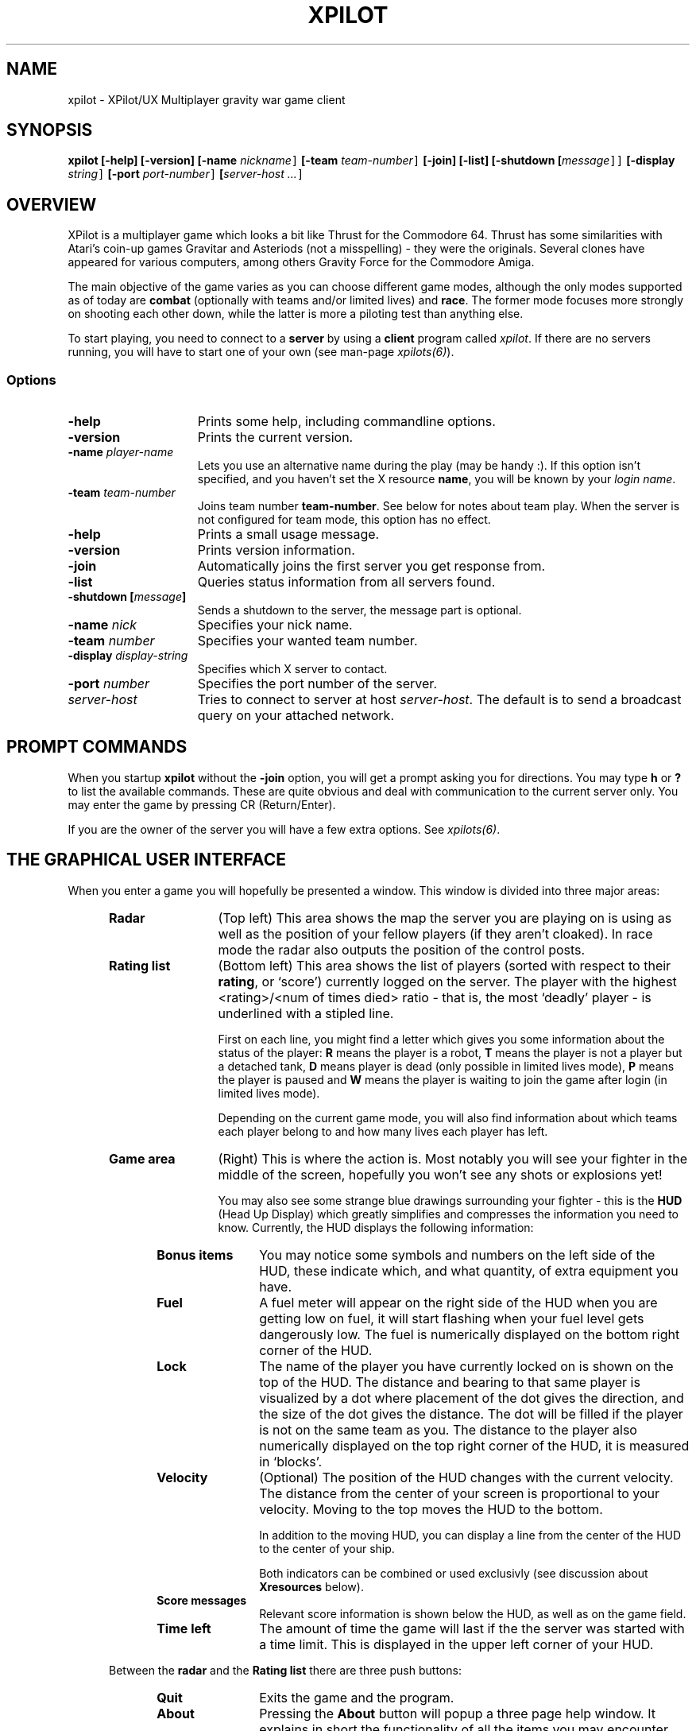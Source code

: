 .\" -*-Text-*-
.\";;;;;;;;;;;;;;;;;;;;;;;;;;;;;;;;;;;;;;;;;;;;;;;;;;;;;;;;;;;;;;;;;;;;;;;;;;;;
.\"
.\" File:         xpilot.6
.\" Id:		  $Id: xpilot.6,v 3.20 1993/11/02 16:49:43 bert Exp $
.\" Description:  XPilot man page
.\" Author:       Bjoern Stabell, Ken Ronny Schouten & Bert Gijsbers
.\" Modified:     910520
.\" Language:     Text
.\" Package:      xpilot
.\"
.\" (c) Copyright 1991-93, the XPilot authors.
.\"
.\";;;;;;;;;;;;;;;;;;;;;;;;;;;;;;;;;;;;;;;;;;;;;;;;;;;;;;;;;;;;;;;;;;;;;;;;;;;;
.TH XPILOT 6 "Requires UDP/IP and The X Window System"
.ds )H GNU Public License 2.0 applies
.ds ]W XPilot Release 3.0: July 1993
.if n .ad l	\" If nroff formatter, adjust left margin only
.if t .ad b	\" If troff formatter, adjust both margins

.SH NAME

xpilot \- XPilot/UX  Multiplayer gravity war game client


.SH SYNOPSIS

.B xpilot
.B [-help]
.B [-version]
.B [-name \fInickname\fC]
.B [-team \fIteam-number\fC]
.B [-join]
.B [-list]
.B [-shutdown [\fImessage\fC]]
.B [-display \fIstring\fC]
.B [-port \fIport-number\fC]
.B [\fIserver-host ...\fC]


.SH OVERVIEW

XPilot is a multiplayer game which looks a bit like Thrust for
the Commodore 64.  Thrust has some similarities with Atari's
coin-up games Gravitar and Asteriods (not a misspelling) - they
were the originals.  Several clones have appeared for various
computers, among others Gravity Force for the Commodore Amiga.

The main objective of the game varies as you can choose different
game modes, although the only modes supported as of today are
\fBcombat\fP (optionally with teams and/or limited lives) and
\fBrace\fP.  The former mode focuses more strongly on shooting
each other down, while the latter is more a piloting test than
anything else.

To start playing, you need to connect to a \fBserver\fP by
using a \fBclient\fP program called \fIxpilot\fP.  If there are
no servers running, you will have to start one of your own (see
man-page \fIxpilots(6)\fP).


.SS Options

.TP 15
.B -help
Prints some help, including commandline options.
.TP 15
.B -version
Prints the current version.
.TP 15
.B -name \fIplayer-name\fP
Lets you use an alternative name during the play (may be handy :).  If this
option isn't specified, and you haven't set the X resource \fPname\fP, you
will be known by your \fIlogin name\fR.
.TP 15
.B -team \fIteam-number\fP
Joins team number \fBteam-number\fR.  See below for notes about
team play.  When the server is not configured for team mode, this
option has no effect.
.TP 15
.B -help
Prints a small usage message.
.TP 15
.B -version
Prints version information.
.TP 15
.B -join
Automatically joins the first server you get response from.
.TP 15
.B -list
Queries status information from all servers found.
.TP 15
.B -shutdown [\fImessage\fP]
Sends a shutdown to the server, the message part is optional.
.TP 15
.B -name \fInick\fP
Specifies your nick name.
.TP 15
.B -team \fInumber\fP
Specifies your wanted team number.
.TP 15
.B -display \fIdisplay-string\fP
Specifies which X server to contact.
.TP 15
.B -port \fInumber\fP
Specifies the port number of the server.
.TP 15
.B \fIserver-host\fP
Tries to connect to server at host \fIserver-host\fP.  The default is to
send a broadcast query on your attached network.


.SH PROMPT COMMANDS

When you startup \fBxpilot\fP without the \fB-join\fP option, you
will get a prompt asking you for directions.  You may type
.B h
or
.B ?
to list the available commands.  These are quite obvious and
deal with communication to the current server only.  You may
enter the game by pressing CR (Return/Enter).

If you are the owner of the server you will have a few extra
options.  See \fIxpilots(6)\fP.


.SH THE GRAPHICAL USER INTERFACE

When you enter a game you will hopefully be presented a window.
This window is divided into three major areas:
.RS 5
.TP 12
.B Radar
(Top left) This area shows the map the server you are playing on
is using as well as the position of your fellow players (if they
aren't cloaked).  In race mode the radar also outputs the
position of the control posts.
.TP 12
.B Rating list
(Bottom left) This area shows the list of players (sorted with
respect to their \fBrating\fP, or `score') currently logged on
the server.  The player with the highest <rating>/<num of times
died> ratio - that is, the most `deadly' player - is underlined
with a stipled line.

First on each line, you might find a letter which gives you some
information about the status of the player:
.B R
means the player is a robot,
.B T
means the player is not a player but a detached tank,
.B D
means player is dead (only possible in limited lives mode),
.B P
means the player is paused and
.B W
means the player is waiting to join the game after login
(in limited lives mode).

Depending on the current game mode, you will also find
information about which teams each player belong to and how many
lives each player has left.

.TP 12
.B Game area
(Right) This is where the action is.  Most notably you will see
your fighter in the middle of the screen, hopefully you won't see
any shots or explosions yet!

You may also see some strange blue drawings surrounding your fighter - this
is the \fBHUD\fP (Head Up Display) which greatly simplifies and compresses
the information you need to know.  Currently, the HUD displays the
following information:
.RS 5
.TP 12
.B Bonus items
You may notice some symbols and numbers on the left side of the HUD,
these indicate which, and what quantity, of extra equipment you have.
.TP 12
.B Fuel
A fuel meter will appear on the right side of the HUD when you
are getting low on fuel, it will start flashing when your fuel
level gets dangerously low.  The fuel is numerically displayed on
the bottom right corner of the HUD.
.TP 12
.B Lock
The name of the player you have currently locked on is shown on
the top of the HUD.  The distance and bearing to that same player
is visualized by a dot where placement of the dot gives the
direction, and the size of the dot gives the distance.  The dot
will be filled if the player is not on the same team as you.  The
distance to the player also numerically displayed on the top
right corner of the HUD, it is measured in `blocks'.
.TP 12
.B Velocity
(Optional) The position of the HUD changes with the current
velocity.  The distance from the center of your screen is
proportional to your velocity.  Moving to the top moves the HUD
to the bottom.

In addition to the moving HUD, you can display a line from the
center of the HUD to the center of your ship.

Both indicators can be combined or used exclusivly (see
discussion about \fBXresources\fP below).
.TP 12
.B Score messages
Relevant score information is shown below the HUD, as well as on
the game field.
.TP 12
.B Time left
The amount of time the game will last if the the server was started
with a time limit.  This is displayed in the upper left corner of
your HUD.

.RS -5
Between the \fBradar\fP and the \fBRating list\fP there are three
push buttons: 
.RS 5
.TP 12
.B Quit
Exits the game and the program.
.TP 12
.B About
Pressing the \fBAbout\fP button will popup a three page help window.
It explains in short the functionality of all the items
you may encounter together with a graphical depiction of them.
.TP 12
.B Menu
The \fBMenu\fP button pops up a pull down menu with the following
buttons:
.RS 5
.TP 12
.B Keys
Will popup the \fBKeys\fP window, which contains a list of
all the \fBX keysyms\fP that have one or more xpilot actions
bound to them.
.TP 12
.B Config
Changes the \fBRating list\fP into a window with a list
of most of the options.  The options can be changed interactively.
Pushing the \fBSave configuration\fP button will save the options
and the key bindings to the .xpilotrc file in your home directory.
.TP 12
.B Score
Displays the players and their scores in the \fBRating list\fP window.
.TP 12
.B Player
Lists the players with their login name and their host address
in the \fBRating list\fP window.
.RS -5
.RS -5


.SH GAME CONCEPTS

The game objective varies as the server (\fIxpilots(6)\fP) is
very configurable.  However, below you will find short
descriptions of some of the main concepts of the game.


.SS Gravity

All objects in the game are affected by gravity - that is, they
will accelerate in the direction the gravity is strongest.  The
strength of the gravity is user configurable (see
\fIxpilots(6)\fP), and can even be set to 0.

Some objects affect the gravity in a limited area, these are
called \fBgravs\fP and they exist in miscellaneous types
(attractive, repulsive, clockwise, anti-clockwise).  Gravs are
shown as red circles with some symbol inside which is different
for each type of grav.  (For more information on how the affect
they gravity, see \fIxpilots(6)\fP.)

.SS Wormholes

Wormholes are shown as red rotating circles.  They will
`teleport' you to another place in the world.  Generally, when
you go through a wormhole, you'll come out at the nearest
wormhole in the direction you were travelling.  Some wormholes
are enter-only and some are exit-only.  The exit-only ones are
invisible.  Passing through a wormhole will make you visible for
a while if you were cloaked.


.SS Fuel

You will also have to worry about your \fBfuel level\fP as most
equipment use fuel/energy and some even work better the more fuel
you have.

You may gain fuel by picking up special `fuel cans' (see
\fBbonus items\fP section) or by refueling at a refuel station.
Refuel stations may be found in blocks in the world, they differ
from standard background blocks in that they have a red/black
\fBF\fP in them, and they are partly or completely filled with
red.  The amount of red determines how much fuel the station has
available.  To refuel, you must hit the
\fIkeyRefuel\fP key (see \fBcontrols\fP section).

Fuel takes up mass and will also determine how big the explosion
will be when (sorry, `if' :) you meet your destiny. 


.SS Combat

There are two different and mutually exclusive modes which have
greatly different objectives: \fBcombat mode\fP and \fBrace
mode\fP.  The most extensive is the \fBcombat mode\fP, which also
happens to be the default.

Here your main objective is to get as high a rating as possible
by `blasting away' on enemy fighters (human or robot controlled)
and cannons.  All will naturally fire back at you, so you will
also need some nifty piloting skills and/or some heavy equipment
to really enjoy living.  Extra weapons are explained in the
\fBbonus items\fP section.


.SS Race

In \fBrace mode\fP, your objective is to fly as fast as you can
through a specified route.  This is done by passing checkpoints
in a specified order.  The finish is reached after three laps.

The next checkpoint is always visible on the radar.


.SS Team play

\fBTeam play\fP is useful in combination with \fBcombat mode\fP.
It is different from straight \fBcombat mode\fP in that players
on your own team are not considered enemies.  There are some
additional objectives too.

You can gain points if the map you are using have \fBtargets\fP
or \fBtreasures\fP.  The main difference is that you get points
by blowing up an enemy's target using shots or mines.
A shot will only damage a target and if the target is completely
damaged then the next shot will blow it up.  A mine will immediately
destroy a target.  Two missile hits will also destroy a target.

Enemy treasures have to be stolen from the enemies and dropped on
your own treasure.  You pick up a treasure by using \fIkeyConnector\fP
when flying nearby the enemies treasure.  This will attach
the treasure to your ship with a strong rubber band.
It is possible (in emergency situations :) to detach the enemy treasure
by pressing \fIkeyDropBall\fP, but this will of course not gain you or
your team any points.


.SS Shields

You may or may not have shields at your disposal, depending on
the server options specified.  If you have, they are activacted
with the \fIkeyShield\fP key (see \fBcontrols\fP section).
Generally collisions with other objects (except for debris and
sparks) are lethal, but when you are hit by something with your
shields up then it will only cost you some fuel/energy.
If you didn't have enough fuel then the collision will be lethal
again.  Having your shields up costs fuel.


.SS Bonus items

During the game you might encounter blue triangles with red
symbols on - these are special bonus items which will make your
life easier.  As of today, these items include:

.RS 5
.TP 12
.B Fuel can
More fuel/energy.
.TP 12
.B Cloaking device
Makes you invisible for other players, both on radar and on the screen.
However, when you are hit by a shot or missile or bounce with another
player then you will be temporarily visible again.
.TP 12
.B Sensors
Enables you to see cloakers to a limited extent.  Having more sensors
improves this.
.TP 12
.B Rear cannon
Extra rear cannon.
.TP 12
.B Front cannons
2 extra front cannons.
.TP 12
.B Afterburner
Your main engine becomes more powerful and uses your fuel more 
efficiently.
.TP 12
.B Rockets
Pack of rockets.  These may be used as smart missiles, heat
seaking missiles, nuclear missiles or just plain dumb torpedos.
.TP 12
.B Mine
Pack of mines.  Can be dropped as either moving mine (bombing) or
stationary mine (mining).
.TP 12
.B Tank
Additional fuel tank (perhaps with some spare fuel).  As you pick
up more tanks, your weight increases and you'll have to
compensate by picking up afterburners.  You can change which tank
is the `active tank', that is the one that fuel is drained from
(if this tank is empty, fuel is drained from all tanks).
Refueling is quicker with more tanks.

To ease filling several tanks in parallel, all the tanks drain
into their left neighbours (0<-1<-\|.\|.\|.<-8); except your
active tank, which is watertight (it seems a bit complicated at
first, but trust me, you'll get it eventually :-).  Tanks don't
drain if they reach a certain minimum level (unless of course,
you use it as the active tank).

When you detach a tank it is the active one that is detached,
unless the active tank happens to be your main tank, in which the
tank with the highest number is used.  The detached tank will
have the shape of a ship and will carry your name, it will
immediately start thrusting (as long as fuel permits) and will
fool all heat-seekers to follow it.
.TP 12
.B ECM
Electronic Counter Measures.  ECM allows you to confuse and
re-target smart missiles within a certain range of your ship.
When missiles are zapped by ECM, they will become confused for a
while and then have a high probability of going after the player
who you were locked onto when you used the ECM.  If another ship
is within range of the ECM, all it's sensors will freeze for a
while and the screen of that player will flash.
If the ship was cloaked, it will become visible for some moments.
The ECM is activated by pressing the \fIkeyECM\fP key.
.TP 12
.B Transporter
Enables you to steal equipment and energy/fuel from the closest
fighter, provided it is within the transporters range.  You
activate the transporter by pressing the \fIkeyTransporter\fP key.
.TP 12
.B Laser
Gives you a laser weapon with limited range.  Having more of these
increases the range.


.SH CONTROLS

The game understands quite some keys, but not all of them are
equally important.  The following keys are more or less sorted by
importance.  The name of the keys are also the Xresources you use
to redefine them, and the words inside the curly braces {} are
their default bindings.  See \fBXresources\fP section below.
.RS 2
.TP 4
\fIPrimary keys\fP
The primary keys are:
.RS 5
.TP 12
.B keyTurnLeft {a}
Turn left (anti-clockwise).
.TP 12
.B keyTurnRight {s}
Turn right (clockwise).
.TP 12
.B keyThrust {right shift or left shift}
Thrust me.
.TP 12
.B keyFireShot {return or linefeed}
Fire normal shot.
.TP 12
.B keyShield {space or right meta}
Raise shield.  Must be held down for continuous use.
.TP 12
.B keyRefuel {f or ctrl or caps lock}
Try to connect to nearest fuel station.  Must be held down during refueling.
.RS -5
.TP 4
\fISecondary keys\fP
The following commands are not always available, some require bonus items
to have any functionality at all.
.RS 5
.TP 12
.B keySelfDestruct {q}
Self destruct.  At last we managed to include a timer, got rid of all those
nasty I'd-rather-die-by-my-own-hands-than-let-you-kill-me-and-get-all-
the-points pilots.
.TP 12
.B keyIdMode {i}
Toggle the ID mode.  Instead of the score list it will display the list
of players with their real names and computer addresses.
.TP 12
.B keyCloak {BackSpace or Delete}
Enable/disable cloaking device if available.  You will be invisible on both
radar and on screen, but beware - the device is not foolproof, it is
not cheap on your fuel and the only thing becoming invisible is your ship,
i.e. the exhaust-flames will still be visible.
.TP 12
.B keySwapSettings {Esc}
Toggle between two different settings.  You'll probably want more power
and a larger turn rate in combat than when you're doing some critical
maneuvering.
.TP 12
.B keyDropMine {Tab}
Drop a proximity mine.  The mine will detonate after a certain amount of
time (quite large actually) or when a foe comes too near.
.TP 12
.B keyDetachMine {]}
Drop a moving mine - that is, a bomb.
.TP 12
.B keyEcm {[}
Fire an ECM pulse.
.TP 12
.B keyChangeHome {Home or h}
Change home base.  You will need to be landed on the base of your choice.
(The \fBHome\fP key is located just right of the \fBReturn\fP key on most
HP-keyboards.)  These keys are convenient for HP keyboards, also somewhat
adapted to SUN keyboards.
.TP 12
.B keyTankNext {w}
If you have additional tanks, the current tank will be the next tank.
.TP 12
.B keyTankPrev {e}
If you have additional tanks, the current tank will be the previous tank.
.TP 12
.B keyTankDetach {r}
Detach the current tank (or the last additional tank).
Heat-seeking missiles will hopefully follow this tank.
.TP 12
.B keyPause {p or Pause}
Parking mode - you can only park while you're landed on your own
home base, and when you park, you cannot rejoin the game until
the P has stopped blinking (to prevent users from using this
option to run away from a battle).
.TP 12
.B keyFireMissile {backslash}
Fire smart missile if available.  The missile will home onto the player
that you have currently locked on.  You must have \fBa clear lock\fP on a
player for this to work.  Requires lock.
.TP 12
.B keyFireHeat {;}
Fire a thrust controlled missile. Works like a smart missle, but
is faster and ECM isn't able to confuse it. Needs the thrust for
navigating.
.TP 12
.B keyFireTorpedo {'}
Fire a missile without flight control. It runs very fast in shot
direction.
.TP 12
.B keyFireNuke {n}
Fire a nuclear missile without flight control.  It runs very fast
in shot direction.
.B keyFireLaser {slash}
Activate the laser beam.
.TP 12
.B keyLockClose {Select}
Will lock onto the closest player if he/she is within range.
.TP 12
.B keyLockNext {Next}
Will, if possible, lock onto the next player in the game.
.TP 12
.B keyLockPrev {Prior}
Will, if possible, lock onto the previous player in the game.
.TP 12
.B keyConnector {left ctrl}
Use connector (for the moment, all this is used for is picking up
treasures/balls).
.TP 12
.B keyDropBall {d}
Drop the ball if you are carrying it.

.TP 0
These keys let you adjust the control sensitivity:
.TP 12
.B keyIncreasePower {*}
Increase engine power.
.TP 12
.B keyDecreasePower {/}
Decrease engine power.
.TP 12
.B keyIncreaseTurnspeed {+}
Increase turn speed.
.TP 12
.B keyDecreaseTurnspeed {-}
Decrease turn speed.

.TP 0
And:
.TP 12
.B keyTalk {m}
Toggles the talk window.  It is a small and wide window below the middle
of the game window.  If you move the mouse pointer into it then you can
type a message which will be send to all players in this game.
Pressing escape while typing cancels the message.  Pressing return
will send it.


.SH X RESOURCES

At startup xpilot will look for X resources in several places.
First it looks in the LIBDIR (as defined during compilation,
mostly as something like /usr/local/games/xpilot/lib/)
for the file named XPilot.
After that it looks for more resources in
/usr/lib/X11/$LANG/app-defaults/XPilot,
$XUSERFILESEARCHPATH/XPilot,
$XAPPLRESDIR/$LANG/XPilot,
$HOME/app-defaults/$LANG/XPilot,
resources set using xrdb or else $HOME/.Xdefaults,
host specific resources in the file pointed to by $XENVIRONMENT
or else in $HOME/.Xdefaults-hostname
and finally in $HOME/.xpilotrc.
If the LANG environment variable is undefined or if that file doesn't
exist then it will look for the file as if LANG had been undefined.
Resources defined in files listed later will override resources in
files listed earlier.  All of these resources can be overridden by
their corresponding command line arguments.

The following resources are understood:
.RS 5
.TP 12
.B name
Your nick name.
.TP 12
.B team
Preferred team number.
.TP 12
.B power
Primary power setting of your engine.  Primary in this context means that it
is part of the default setting, secondary means the other setting (two
different settings are available, pressing \fBEsc\fP will switch between
them).  You may change "sensitivity" of your ship by adjusting these
parameters.  Often you would like one setting to be more "rough" than the
other - one setting for fine maneuvering and one for racing. (Default 45.0)
.TP 12
.B turnSpeed
Primary turnspeed setting of your ship. (Default 30.0)
.TP 12
.B turnResistance
Primary turnresistance setting of your ship.  This value determines how
fast your ship will stop rotating, i.e. the rotating speed of your ship is
set equal to itself multiplied by this value.  Obviously the value has to
lie between 0.0 (exclusive) and 1.0 (inclusive).  (Default 0.12)
.TP 12
.B altPower
Secondary power setting of your engine. (Default 35.0)
.TP 12
.B altTurnSpeed
Secondary turnspeed setting of your ship. (Default 25.0)
.TP 12
.B altTurnResistance
Secondary turnresistance setting of your ship. (Default 0.12)
.TP 12
.B fuelNotify
The limit when the HUD fuel bar will become visible. (Default 500.0)
.TP 12
.B fuelWarning
The limit when the HUD fuel bar will start flashing. (Default 200.0)
.TP 12
.B fuelCritical
The limit when the HUD fuel bar will flash faster. (Default 100.0)
.TP 12
.B showHUD
Should the HUD be on or off. (Default true)
.TP 12
.B verticalHUDLine
Should the vertical lines in the HUD be drawn. (Default false)
.TP 12
.B horizontalHUDLine
Should the horizontal lines in the HUD be drawn. (Default true)
.TP 12
.B speedFactHUD
Should the HUD me moved, to indicate the current velocity. Negativ values will
inverse the moving of the HUD. (Default 0.0)
.TP 12
.B speedFactPTR
Uses a red line to indicate the current velocity. On edge of the line is the
center of the ship. The other end is moved in the same way, as the HUD, if
speedFactPTR is set.
.TP 12
.B charsPerSecond
This determines the speed in which messages are written, in characters
per second.
.TP 12
.B markingLights
Should the fighters have marking lights, just like airplanes?
.TP 12
.B clock
Display a small digital clock.
.TP 12
.B toggleShield
Have the shield status be changed only by a key press and ignore the
key release.
.TP 12
.B fuelMeter
Determines if the fuel meter should be visible. This meter visualizes your
fuel level in a different way than \fBfuelGauge\fP does.
.TP 12
.B fuelGauge
Determines if the fuel gauge should be visible. See \fBfuelMeter\fP.
.TP 12
.B turnSpeedMeter
Should the turnspeed meter be visible at all times. (Default false)
.TP 12
.B powerMeter
Should the power meter be visible at all times. (Default false)
.TP 12
.B backgroundPointDist
Specifies the block distance between points drawn in the background,
used in empty map regions.  8 is default, 0 means no points.
.TP 12
.B backgroundPointSize
Specifies the size of the background points.  The default is 2,
0 means no points.
.TP 12
.B slidingRadar
If the game is in edgewrap mode (see \fIxpilots(6)\fP) then the
radar will keep your position on the radar in the center and
draw the rest of the radar around it.  This requires very
good X performance and a pretty fast workstation.  Default is off.
.TP 12
.B outlineWorld
Draws only the outline of all the blue map constructs.
.TP 12
.B packetSizeMeter
Turns on a meter displaying the maximum packet size of the last few seconds.
.TP 12
.B packetLostMeter
Turns on a meter displaying the percentage of packets lost in the last second
due to network failure (overload).
.TP 12
.B packetDropMeter
Turns on a meter displaying the percentage of packets dropped due to your
display not being able to keep up with the rate at which the server is
generating frame updates.  If possible lower the frame update rate of
the server with the -fps option.
.TP 12
.B receiveWindowSize
Specifies how big the receive window should be.  See
\fBNOTES\fP below.
.TP 12
.B sounds
Specifies the sound file.  (Only if sound is enabled.)
.TP 12
.B maxVolume
Specifies the volume to play sounds with, where 0 turns off
sound.  (Only if sound is enabled.)
.TP 12
.B audioServer
Specifies the audio server to use.  (Only if sound is enabled.)
.TP 12
.B geometry
Specifies the geometry to use like: -geometry 1280x1024+0+0.
.TP 12
.B visual
Specifies which visual to use.  You can see which visuals your
display supports by running: xpilot -visual list.
.TP 12
.B mono
Turns on mono display type.
.TP 12
.B colorSwitch <true/false>
Tells xpilot to use a color switching display technique or not.
Default is true if your display hardware has enough colors available.
.TP 12
.B maxColors
Tells xpilot how many colors you want it to use.
Default is 8, with a maximum of 16.  If your display seems slow then
try: xpilot -maxColors 4.
.TP 12
.B gameFont
The font used on the HUD and for nearly all text part of the game
field.
.TP 12
.B messageFont
The font used for messages displayed in the bottom left corner of
the game field.
.TP 12
.B scoreListFont
The font used on the score list.  Must be non-proportional.
.TP 12
.B buttonFont
The font used on all buttons.
.TP 12
.B textFont
The font used in the help and about windows.
.TP 12
.B black
Specifies the color to use for black.  Default is #000000 which is equivalent
to specifying Black.
.TP 12
.B white
Specifies the color to use for white.  Default is #FFFFFF which is equivalent
to specifying White.
.TP 12
.B blue
Specifies the color to use for blue.
.TP 12
.B red
Specifies the color to use for red.
.B color0
Specifies the color to use for color 0.  You can specify colors
up to color15 this way.  Black, white, blue and red are equivalent to
color0, color1, color2 and color3 respectively.
.RS -5


.SH INVOCATION EXAMPLES

The simplest invocation of the hand-shake program is to just type:
.IP
.B xpilot
.PP

This will force the program to search after a server on all the
machines on your attached network.

Say you know where the server is, and you don't want to be
prompted (handy in scripts etc.), you may type for example:
.IP
.B xpilot -join lglab08

where lglab08 is the name of the host running the server.
.PP
In the examples above your name would be your \fBlogin name\fP.
Let's say you want to be really cool and your login name is
.B gudmari,
well - you're in loads of trouble if you don't know about the
.B -name
option;
.IP
.B xpilot -name FireEater
.PP
will fix the problem for you.


.SH NOTES

For credit list, see the provided CREDITS file.


If the client crashes, you will be without autorepeat on your
keyboard.  To re-enable autorepeat, issue this command:
.IP
.B xset r
.PP
Please also note that xpilot can be addictive, and strenous
for both you and your keyboard.  We take no responsibility. :)


There is a \fBmeta server\fP running on \fBxpilot.cs.uit.no\fP,
port \fB4400\fP, into which all servers registers.  This way you
can easily check if there are any servers running nearby.  To use
it, try:
.IP
.B telnet xpilot.cs.uit.no 4400
.B help
.B list
.PP

Or:
.IP
.B telnet xpilot.cs.uit.no 4401
.PP

If you experience any problems with `jerkiness', you should try
to adjust the \fIreceiveWindowSize\fP Xresource.  The problem may
be that your X server can't display as fast as the XPilot server
is generating new frame updates.  So another option is setting
the number of frames for the server to a lower number or get a
faster X display system :)

The \fIreceiveWindowSize\fP resource allows you to tune the
buffering of frame updates a little.  When set to one then there
is no buffering and \fBxpilot\fP will just read the next frame
and display it.  When the display is slower than the XPilot
server this may give all sorts of problems like lagging behind
and lack of keyboard control.

When you set \fIreceiveWindowSize\fP to two then \fBxpilot\fP
will always try to read a second frame from the network and if
this succeeds it will discard the oldest frame.  A better number
for \fIreceiveWindowSize\fP is three which will discard the
oldest frame out of three and therefore be less subject to small
changes in network delivery times.  If your display is fast enough
and can keep up with rate at which the server is generating frames
then specifying a value bigger than one will not result in dropping
frames, but rather will it be a buffer for small changes in network
performance and computer load.  The maximum value of
\fIreceiveWindowSize\fP is four.


.SH AUTHORS

\fBXPilot\fP was developed by
Bjoern Stabell (bjoerns@staff.cs.uit.no) and
Ken Ronny Schouten (kenrsc@stud.cs.uit.no) from the University of Tromsoe, and
Bert Gijsbers (bert@mc.bio.uva.nl) from the University of Amsterdam.


.SH BUG REPORTS

The product is seemingly stable, so bug reports are highly
appreciated.  Send email to \fBxpilot@cs.uit.no\fP and we will
see what we can do.  We merely ask that you remember to include
the following information:
.IP
.PD 0
.RS 4
\(bu The platforms the bug occurs on
.TP
\(bu What kind of display you have (depth, color, type)
.TP
\(bu Which resources you're using.
.TP
\(bu The full version of XPilot (e.g. 3.0.9)
.TP
\(bu What the bug looks like (symptoms)
.TP
\(bu When the bug usually occurs
.PP
.PD
.IP
.RS -4
We would also like to receive changes you do to make the code
compile on your machine (we would NOT like to receive the whole
program translated to K&R C, keep it ANSI :) If you don't have an
ANSI compiler, there are several utilities which may help you
de-ANSI-fy the code (unproto, unprotoize etc), but a better solution
will be to install the GNU C compiler on your system.


.SH COPYRIGHT & DISCLAIMER

XPilot is copyright (C) 1991-93 by the authors mentioned above.
XPilot comes with ABSOLUTELY NO WARRANTY; for details see the
provided LICENSE file.


.SH FILES
.PD 0
.TP 40
.B /usr/local/games/lib/xpilot/motd
Message of the day.
.TP
.B /usr/local/games/lib/xpilot/sounds
File containing the sound to sound-file mapping.
.TP
.B /usr/local/games/lib/xpilot/maps/
Directory containing maps.
.PD

.SH SEE ALSO
xpilots(6)
.\"
.\" index		\fIxpilot\fP \- multiplayer war game
.\" index		\fIxpilots\fP \- server module for xpilot
